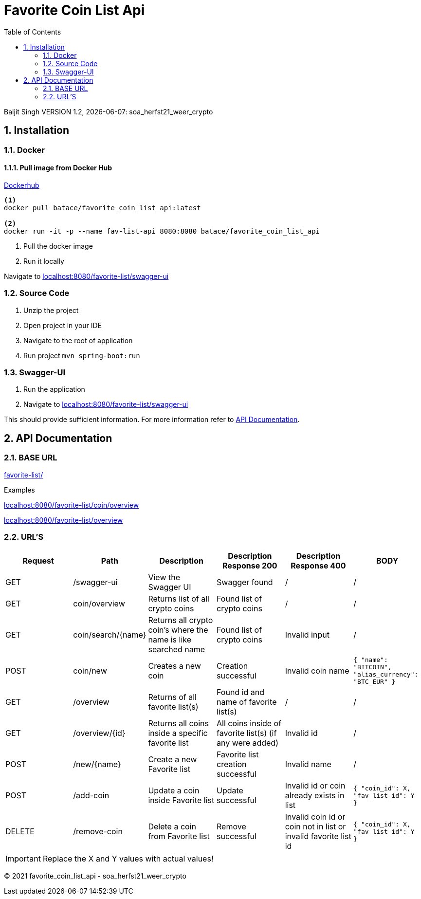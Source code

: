 :toc: left
:sectnums:
:icons: font
:source-highlighter: hightlightjs

= Favorite Coin List Api

Baljit Singh VERSION 1.2, {docdate}: soa_herfst21_weer_crypto

== Installation

=== Docker

==== Pull image from Docker Hub

link:https://hub.docker.com/r/batace/favorite_coin_list_api[Dockerhub^]

[source, bash]
----
<1>
docker pull batace/favorite_coin_list_api:latest

<2>
docker run -it -p --name fav-list-api 8080:8080 batace/favorite_coin_list_api
----
<1> Pull the docker image
<2> Run it locally

Navigate to  link:localhost:8080/favorite-list/swagger-ui[^]

=== Source Code

. Unzip the project
. Open project in your IDE
. Navigate to the root of application
. Run project ```mvn spring-boot:run```

=== Swagger-UI

. Run the application
. Navigate to link:localhost:8080/favorite-list/swagger-ui[^]

This should provide sufficient information.
For more information refer to <<API Documentation>>.

== API Documentation

=== BASE URL

link:favorite-list/[]

Examples

link:localhost:8080/favorite-list/coin/overview[^]

link:localhost:8080/favorite-list/overview[^]

=== URL'S

[format=dsv,separator=;]
|===
*Request*; *Path*; *Description*; *Description Response 200*; *Description Response 400*; *BODY*

GET; /swagger-ui; View the Swagger UI; Swagger found; /; /

GET; coin/overview; Returns list of all crypto coins; Found list of crypto coins; / ; /
GET; coin/search/{name}; Returns all crypto coin's where the name is like searched name; Found list of crypto coins; Invalid input ; /
POST; coin/new ; Creates a new coin; Creation successful; Invalid coin name ; `` { "name": "BITCOIN", "alias_currency": "BTC_EUR" } ``

GET; /overview; Returns of all favorite list(s); Found id and name of favorite list(s); /; /
GET; /overview/{id}; Returns all coins inside a specific favorite list; All coins inside of favorite list(s) (if any were added); Invalid id; /

POST; /new/{name}; Create a new Favorite list; Favorite list creation successful;  Invalid name; /
POST; /add-coin ; Update a coin inside Favorite list; Update successful;  Invalid id or coin already exists in list; ``{ "coin_id": X, "fav_list_id": Y }``

DELETE; /remove-coin ; Delete a coin from Favorite list; Remove successful;  Invalid coin id or coin not in list or invalid favorite list id; ``{ "coin_id": X, "fav_list_id": Y }``
|===

IMPORTANT: Replace the X and Y values with actual values!


(C) 2021 favorite_coin_list_api - soa_herfst21_weer_crypto